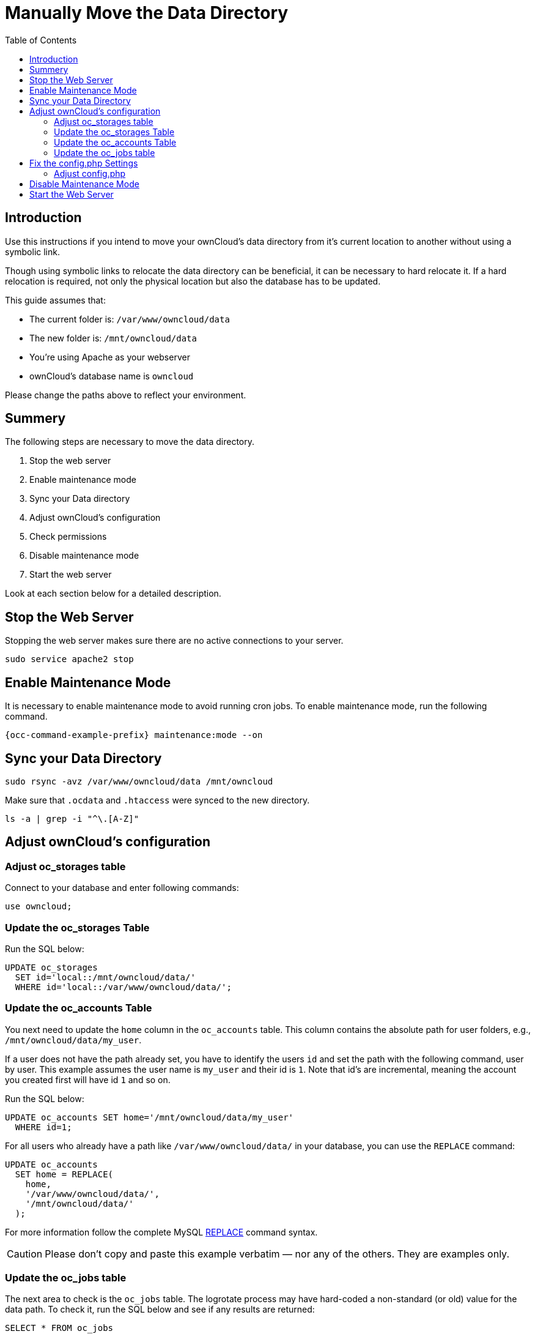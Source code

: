 = Manually Move the Data Directory
:toc: right
:description: Use this instructions if you intend to move your ownCloud's data directory from it's current location to another without using a symbolic link.

:mysql-string-replace-function-url: http://www.mysqltutorial.org/mysql-string-replace-function.aspx

== Introduction

{description}

Though using symbolic links to relocate the data directory can be beneficial, it can be necessary to hard relocate it.
If a hard relocation is required, not only the physical location but also the database has to be updated. 

This guide assumes that:

* The current folder is: `/var/www/owncloud/data`
* The new folder is: `/mnt/owncloud/data`
* You’re using Apache as your webserver
* ownCloud's database name is `owncloud`

Please change the paths above to reflect your environment.

== Summery

The following steps are necessary to move the data directory.

. Stop the web server
. Enable maintenance mode
. Sync your Data directory
. Adjust ownCloud's configuration
. Check permissions
. Disable maintenance mode
. Start the web server

Look at each section below for a detailed description.

== Stop the Web Server

Stopping the web server makes sure there are no active connections to your server.

[source,bash]
----
sudo service apache2 stop
----

== Enable Maintenance Mode

It is necessary to enable maintenance mode to avoid running cron jobs.
To enable maintenance mode, run the following command.

[source,bash,subs="attributes+"]
----
{occ-command-example-prefix} maintenance:mode --on
----

== Sync your Data Directory

[source,bash]
----
sudo rsync -avz /var/www/owncloud/data /mnt/owncloud
----

Make sure that `.ocdata` and `.htaccess` were synced to the new directory.

[source,bash]
----
ls -a | grep -i "^\.[A-Z]"
----

== Adjust ownCloud's configuration

=== Adjust oc_storages table

Connect to your database and enter following commands:

[source,sql]
----
use owncloud;
----

=== Update the oc_storages Table

Run the SQL below:

[source,sql]
----
UPDATE oc_storages 
  SET id='local::/mnt/owncloud/data/'
  WHERE id='local::/var/www/owncloud/data/';
----

=== Update the oc_accounts Table

You next need to update the `home` column in the `oc_accounts` table.
This column contains the absolute path for user folders, e.g., `/mnt/owncloud/data/my_user`.

If a user does not have the path already set, you have to identify the users `id` and set the path with the following command, user by user.
This example assumes the user name is `my_user` and their id is `1`. Note that id's are incremental, meaning the account you created first will have id `1` and so on.

Run the SQL below:

[source,sql]
----
UPDATE oc_accounts SET home='/mnt/owncloud/data/my_user'
  WHERE id=1;
----

For all users who already have a path like `/var/www/owncloud/data/` in your database, you can use the `REPLACE` command:

[source,sql]
----
UPDATE oc_accounts 
  SET home = REPLACE(
    home,
    '/var/www/owncloud/data/',
    '/mnt/owncloud/data/'
  );
----

For more information follow the complete MySQL {mysql-string-replace-function-url}[REPLACE] command syntax.

CAUTION: Please don’t copy and paste this example verbatim — nor any of the others. They are examples only.

=== Update the oc_jobs table

The next area to check is the `oc_jobs` table. 
The logrotate process may have hard-coded a non-standard (or old) value for the data path. 
To check it, run the SQL below and see if any results are returned:

[source,sql]
----
SELECT * FROM oc_jobs
  WHERE class = 'OC\Log\Rotate';
----

If results are returned, run the SQL below to update them, changing the id value as appropriate.

[source,sql]
----
UPDATE oc_jobs 
  SET argument = REPLACE(
    argument,
    '\\/var\\/www\\/owncloud\\/data\\/',
    '\\/mnt\\/owncloud/data\\/'
  )
  WHERE id = <id of the incorrect record>;
----

CAUTION: The old data path will be written with `\/`.
Therefore you must add one, additional, backslash, like this: `\\/`.

== Fix the config.php Settings

To fix the config.php settings:

[source,bash,subs="attributes+"]
----
{occ-command-example-prefix} config:system:set --value /mnt/owncloud/data datadirectory
----

=== Adjust config.php

. Change the `datadirectory` key in your `config.php` to the new path.
  To do so, start an editor of your choice and open `/var/www/owncloud/config/config.php`

. Change the value of the key from `'datadirectory' => '/var/www/owncloud/data',` to `'datadirectory' => '/mnt/owncloud/data',`.

== Disable Maintenance Mode

To disable maintenance mode of your instance run the following command:

[source,bash,subs="attributes+"]
----
{occ-command-example-prefix} maintenance:mode --off
----

== Start the Web Server

[source,bash]
----
sudo service apache2 start
----
